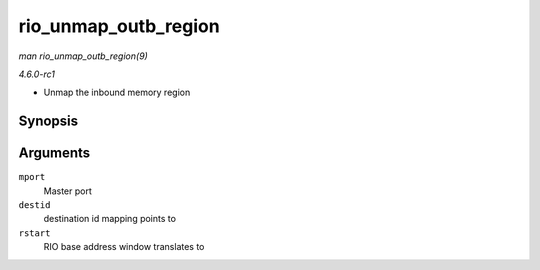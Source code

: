 
.. _API-rio-unmap-outb-region:

=====================
rio_unmap_outb_region
=====================

*man rio_unmap_outb_region(9)*

*4.6.0-rc1*

- Unmap the inbound memory region


Synopsis
========

.. c:function:: void rio_unmap_outb_region( struct rio_mport * mport, u16 destid, u64 rstart )

Arguments
=========

``mport``
    Master port

``destid``
    destination id mapping points to

``rstart``
    RIO base address window translates to
